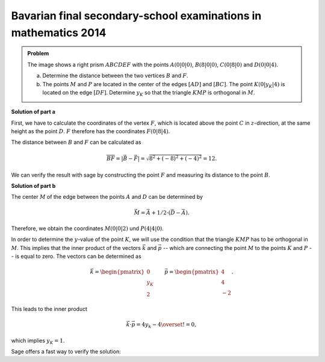 Bavarian final secondary-school examinations in mathematics 2014
----------------------------------------------------------------

.. admonition:: Problem

  The image shows a right prism :math:`ABCDEF` with the points
  :math:`A(0|0|0)`, :math:`B(8|0|0)`, :math:`C(0|8|0)` and :math:`D(0|0|4)`.

  .. image:: ../figs/prisma.png
     :align: center

  a) Determine the distance between the two vertices :math:`B` and :math:`F`.

  b) The points :math:`M` and :math:`P` are located in the center of the edges
     :math:`[AD]` and :math:`[BC]`. The point :math:`K(0|y_K|4)` is located on
     the edge :math:`[DF]`. Determine :math:`y_K` so that the triangle
     :math:`KMP` is orthogonal in :math:`M`.

**Solution of part a**

First, we have to calculate the coordinates of the vertex :math:`F`, which is
located above the point :math:`C` in :math:`z`-direction, at the same height as
the point :math:`D`. :math:`F` therefore has the coordinates :math:`F(0|8|4)`.

The distance between :math:`B` and :math:`F` can be calculated as

.. math::

  \overline{BF} = |\vec{B} - \vec{F}| = \sqrt{8^2+(-8)^2+(-4)^2}=12.

We can verify the result with sage by constructing the point :math:`F` and 
measuring its distance to the point :math:`B`.

.. sagecellserver::

    sage: a = vector([0, 0, 0])
    sage: b = vector([8, 0, 0])
    sage: c = vector([0, 8, 0])
    sage: d = vector([0, 0, 4])
    sage: f = c + d - a
    sage: print 'distance B-F:', norm(b-f)

.. end of output

**Solution of part b**

The center :math:`M` of the edge between the points :math:`A` and :math:`D`
can be determined by

.. math::

  \vec{M} = \vec{A} + 1/2 \cdot (\vec{D} - \vec{A}).

Therefore, we obtain the coordinates :math:`M(0|0|2)` und :math:`P(4|4|0)`.

.. sagecellserver::

    sage: m = a + 1/2 * (d - a)
    sage: p = b + 1/2 * (c - b)
    sage: print "m:", m, ", p:", p

.. end of output

In order to determine the :math:`y`-value of the point :math:`K`, we will use
the condition that the triangle :math:`KMP` has to be orthogonal in :math:`M`.
This implies that the inner product of the vectors :math:`\vec k` and 
:math:`\vec p` -- which are connecting the point :math:`M` to the points 
:math:`K` and :math:`P` -- is equal to zero. The vectors can be determined
as

.. math::

  \vec{k} = \begin{pmatrix} 0\\ y_K\\ 2\end{pmatrix}\qquad
  \vec{p} = \begin{pmatrix} 4\\ 4\\ -2\end{pmatrix}.

This leads to the inner product

.. math::

  \vec{k}\cdot\vec{p} = 4y_k-4 \overset{!}{=} 0,

which implies :math:`y_K=1`.

Sage offers a fast way to verify the solution:

.. sagecellserver::

  sage: y = var('y')
  sage: k = vector([0, y, 4])
  sage: solve((m-k).dot_product(m-p) == 0, y)

.. end of output
